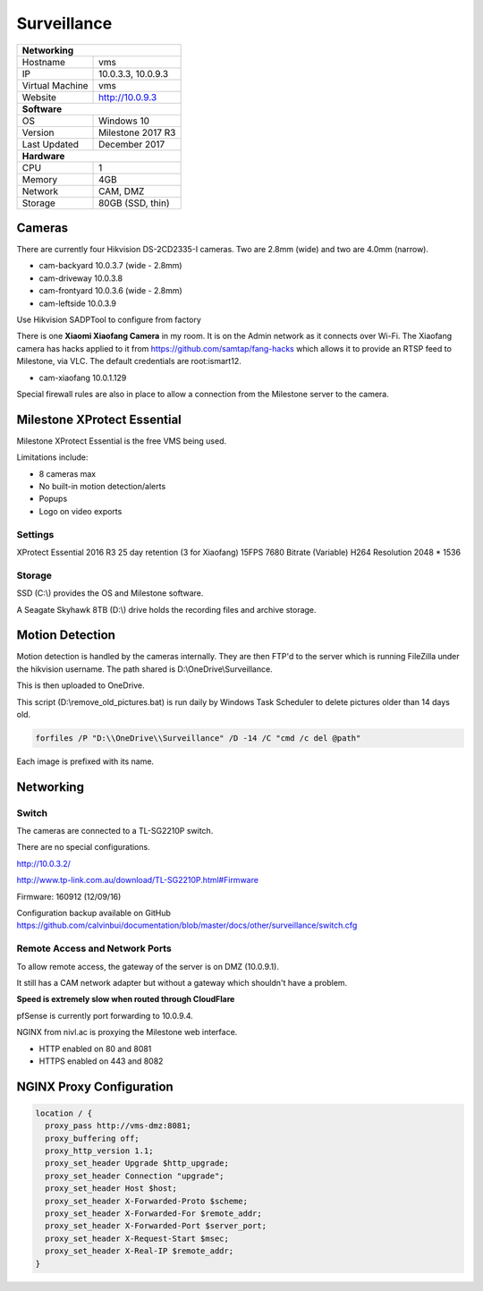Surveillance
=============

+-------------------+--------------------+
| **Networking**                         |
+-------------------+--------------------+
| Hostname          | vms                |
+-------------------+--------------------+
| IP                | 10.0.3.3, 10.0.9.3 |
+-------------------+--------------------+
| Virtual Machine   | vms                |
+-------------------+--------------------+
| Website           | http://10.0.9.3    |
+-------------------+--------------------+
| **Software**                           |
+-------------------+--------------------+
| OS                | Windows 10         |
+-------------------+--------------------+
| Version           | Milestone 2017 R3  |
+-------------------+--------------------+
| Last Updated      | December 2017      |
+-------------------+--------------------+
| **Hardware**                           |
+-------------------+--------------------+
| CPU               | 1                  |
+-------------------+--------------------+
| Memory            | 4GB                |
+-------------------+--------------------+
| Network           | CAM, DMZ           |
+-------------------+--------------------+
| Storage           | 80GB (SSD, thin)   |
+-------------------+--------------------+

Cameras
--------
There are currently four Hikvision DS-2CD2335-I cameras. Two are 2.8mm (wide) and two are 4.0mm (narrow).

* cam-backyard 10.0.3.7 (wide - 2.8mm)
* cam-driveway 10.0.3.8
* cam-frontyard 10.0.3.6 (wide - 2.8mm)
* cam-leftside 10.0.3.9

Use Hikvision SADPTool to configure from factory

.. image:: /other/surveillance/camera-settings.png

There is one **Xiaomi Xiaofang Camera** in my room. It is on the Admin network as it connects over Wi-Fi. The Xiaofang camera has hacks applied to it from https://github.com/samtap/fang-hacks which allows it to provide an RTSP feed to Milestone, via VLC. The default credentials are root:ismart12.

* cam-xiaofang 10.0.1.129

Special firewall rules are also in place to allow a connection from the Milestone server to the camera.

.. image:: /other/surveillance/xiaofang-firewall.png

Milestone XProtect Essential
-----------------------------
Milestone XProtect Essential is the free VMS being used.

Limitations include:

* 8 cameras max
* No built-in motion detection/alerts
* Popups
* Logo on video exports


Settings
^^^^^^^^^^

XProtect Essential 2016 R3
25 day retention (3 for Xiaofang)
15FPS
7680 Bitrate (Variable)
H264
Resolution 2048 * 1536


Storage
^^^^^^^^^^

SSD (C:\\) provides the OS and Milestone software.

A Seagate Skyhawk 8TB (D:\\) drive holds the recording files and archive storage.

Motion Detection
------------------

Motion detection is handled by the cameras internally. They are then FTP'd to the server which is running FileZilla under the hikvision username. The path shared is D:\\OneDrive\\Surveillance.

This is then uploaded to OneDrive.

This script (D:\\remove_old_pictures.bat) is run daily by Windows Task Scheduler to delete pictures older than 14 days old.

.. code-block:: none

  forfiles /P "D:\\OneDrive\\Surveillance" /D -14 /C "cmd /c del @path"

Each image is prefixed with its name.

Networking
-----------

.. image:: /other/surveillance/network.png

Switch
^^^^^^^^^^

The cameras are connected to a TL-SG2210P switch.

There are no special configurations.

http://10.0.3.2/

http://www.tp-link.com.au/download/TL-SG2210P.html#Firmware

Firmware: 160912 (12/09/16)

Configuration backup available on GitHub https://github.com/calvinbui/documentation/blob/master/docs/other/surveillance/switch.cfg

Remote Access and Network Ports
^^^^^^^^^^^^^^^^^^^^^^^^^^^^^^^^
To allow remote access, the gateway of the server is on DMZ (10.0.9.1).

It still has a CAM network adapter but without a gateway which shouldn't have a problem.

**Speed is extremely slow when routed through CloudFlare**

pfSense is currently port forwarding to 10.0.9.4.

NGINX from nivl.ac is proxying the Milestone web interface.

* HTTP enabled on 80 and 8081
* HTTPS enabled on 443 and 8082

NGINX Proxy Configuration
--------------------------

.. code-block:: none

  location / {
    proxy_pass http://vms-dmz:8081;
    proxy_buffering off;
    proxy_http_version 1.1;
    proxy_set_header Upgrade $http_upgrade;
    proxy_set_header Connection "upgrade";
    proxy_set_header Host $host;
    proxy_set_header X-Forwarded-Proto $scheme;
    proxy_set_header X-Forwarded-For $remote_addr;
    proxy_set_header X-Forwarded-Port $server_port;
    proxy_set_header X-Request-Start $msec;
    proxy_set_header X-Real-IP $remote_addr;
  }
